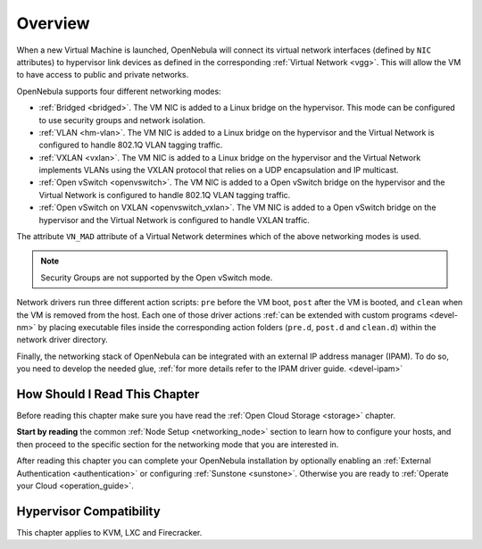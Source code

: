 .. _nm:

====================
Overview
====================

When a new Virtual Machine is launched, OpenNebula will connect its virtual network interfaces (defined by ``NIC`` attributes) to hypervisor link devices as defined in the corresponding :ref:`Virtual Network <vgg>`. This will allow the VM to have access to public and private networks.

OpenNebula supports four different networking modes:

* :ref:`Bridged <bridged>`. The VM NIC is added to a Linux bridge on the hypervisor. This mode can be configured to use security groups and network isolation.

* :ref:`VLAN <hm-vlan>`. The VM NIC is added to a Linux bridge on the hypervisor and the Virtual Network is configured to handle 802.1Q VLAN tagging traffic.

* :ref:`VXLAN <vxlan>`. The VM NIC is added to a Linux bridge on the hypervisor and the Virtual Network implements VLANs using the VXLAN protocol that relies on a UDP encapsulation and IP multicast.

* :ref:`Open vSwitch <openvswitch>`. The VM NIC is added to a Open vSwitch bridge on the hypervisor and the Virtual Network is configured to handle 802.1Q VLAN tagging traffic.

* :ref:`Open vSwitch on VXLAN <openvswitch_vxlan>`. The VM NIC is added to a Open vSwitch bridge on the hypervisor and the Virtual Network is configured to handle VXLAN traffic.

The attribute ``VN_MAD`` attribute of a Virtual Network determines which of the above networking modes is used.

.. note::

    Security Groups are not supported by the Open vSwitch mode.

Network drivers run three different action scripts: ``pre`` before the VM boot, ``post`` after the VM is booted, and ``clean`` when the VM is removed from the host. Each one of those driver actions :ref:`can be extended with custom programs <devel-nm>` by placing executable files inside the corresponding action folders (``pre.d``, ``post.d`` and ``clean.d``) within the network driver directory.

Finally, the networking stack of OpenNebula can be integrated with an external IP
address manager (IPAM). To do so, you need to develop the needed glue, :ref:`for more details refer to the IPAM driver guide. <devel-ipam>`

How Should I Read This Chapter
================================================================================

Before reading this chapter make sure you have read the :ref:`Open Cloud Storage <storage>` chapter.

**Start by reading** the common :ref:`Node Setup <networking_node>` section to learn how to configure your hosts, and then proceed to the specific section for the networking mode that you are interested in.

After reading this chapter you can complete your OpenNebula installation by optionally enabling an :ref:`External Authentication <authentication>` or configuring :ref:`Sunstone <sunstone>`. Otherwise you are ready to :ref:`Operate your Cloud <operation_guide>`.

Hypervisor Compatibility
================================================================================

This chapter applies to KVM, LXC and Firecracker.
